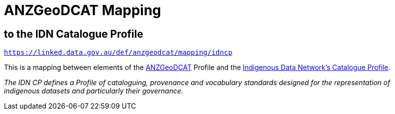 = ANZGeoDCAT Mapping

== to the IDN Catalogue Profile

`https://linked.data.gov.au/def/anzgeodcat/mapping/idncp`

This is a mapping between elements of the https://linked.data.gov.au/def/anzgeodcat[ANZGeoDCAT] Profile and the https://w3id.org/idn/def/cp[Indigenous Data Network's Catalogue Profile].

_The IDN CP defines a Profile of cataloguing, provenance and vocabulary standards designed for the representation of indigenous datasets and particularly their governance._